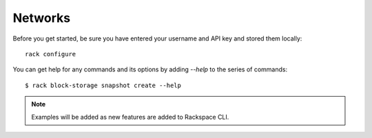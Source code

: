 .. _networkexamples:

=======================
Networks
=======================

Before you get started, be sure you have entered your username and API key
and stored them locally::

    rack configure

You can get help for any commands and its options by adding `--help` to the
series of commands::

    $ rack block-storage snapshot create --help


.. note::

    Examples will be added as new features are added to Rackspace CLI.

